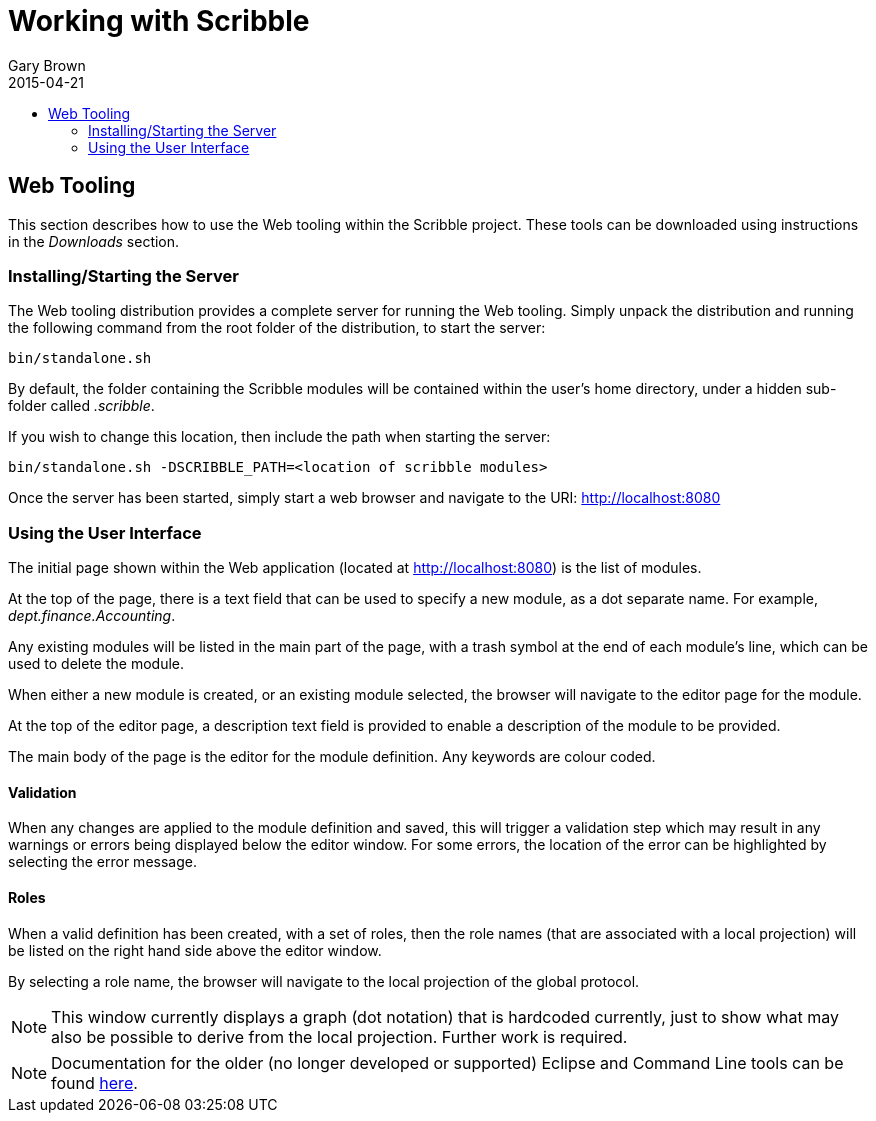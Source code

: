 = Working with Scribble
Gary Brown
2015-04-21
:description: How to describe, verify, generate artifacts and monitor protocols
:icons: font
:jbake-type: page
:jbake-status: published
:toc: macro
:toc-title: 


toc::[]

== Web Tooling

This section describes how to use the Web tooling within the Scribble project. These tools can be downloaded
using instructions in the _Downloads_ section.

=== Installing/Starting the Server

The Web tooling distribution provides a complete server for running the Web tooling. Simply unpack the distribution
and running the following command from the root folder of the distribution, to start the server:

----
bin/standalone.sh
----

By default, the folder containing the Scribble modules will be contained within the user's home directory, under a hidden
sub-folder called _.scribble_.

If you wish to change this location, then include the path when starting the server:

----
bin/standalone.sh -DSCRIBBLE_PATH=<location of scribble modules>
----

Once the server has been started, simply start a web browser and navigate to the URI: http://localhost:8080


=== Using the User Interface

The initial page shown within the Web application (located at http://localhost:8080) is the list of modules.

At the top of the page, there is a text field that can be used to specify a new module, as a dot separate name. For example, _dept.finance.Accounting_.

Any existing modules will be listed in the main part of the page, with a trash symbol at the end of each module's line, which can be used to delete the module.

When either a new module is created, or an existing module selected, the browser will navigate to the editor page
for the module.

At the top of the editor page, a description text field is provided to enable a description of the module to be
provided.

The main body of the page is the editor for the module definition. Any keywords are colour coded.

==== Validation

When any changes are applied to the module definition and saved, this will trigger a validation step which may
result in any warnings or errors being displayed below the editor window. For some errors, the location of the
error can be highlighted by selecting the error message.

==== Roles

When a valid definition has been created, with a set of roles, then the role names (that are associated with a
local projection) will be listed on the right hand side above the editor window.

By selecting a role name, the browser will navigate to the local projection of the global protocol.

NOTE: This window currently displays a graph (dot notation) that is hardcoded currently, just to show what may
also be possible to derive from the local projection. Further work is required.


NOTE: Documentation for the older (no longer developed or supported) Eclipse and Command Line tools can be
found http://docs.jboss.org/scribble/latest/userguide/html[here].
